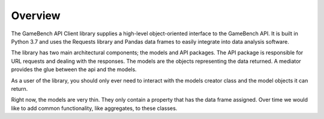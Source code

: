 Overview
========

The GameBench API Client library supplies a high-level object-oriented interface to the GameBench API. It is built in
Python 3.7 and uses the Requests library and Pandas data frames to easily integrate into data analysis software.

The library has two main architectural components; the models and API packages. The API package is responsible for
URL requests and dealing with the responses. The models are the objects representing the data returned. A mediator
provides the glue between the api and the models.

As a user of the library, you should only ever need to interact with the models creator class and the model objects
it can return.

Right now, the models are very thin. They only contain a property that has the data frame assigned. Over time we
would like to add common functionality, like aggregates, to these classes.

